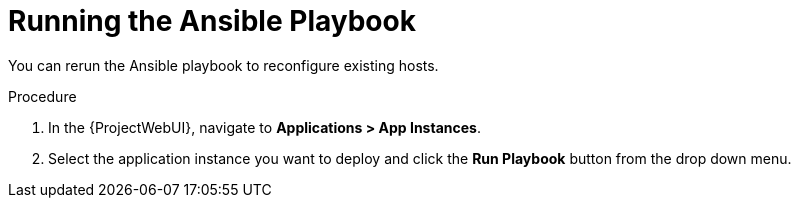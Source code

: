 [id="Running_the_Ansible_Playbook_{context}"]
= Running the Ansible Playbook

You can rerun the Ansible playbook to reconfigure existing hosts.

.Procedure
. In the {ProjectWebUI}, navigate to *Applications > App Instances*.
. Select the application instance you want to deploy and click the *Run Playbook* button from the drop down menu.
